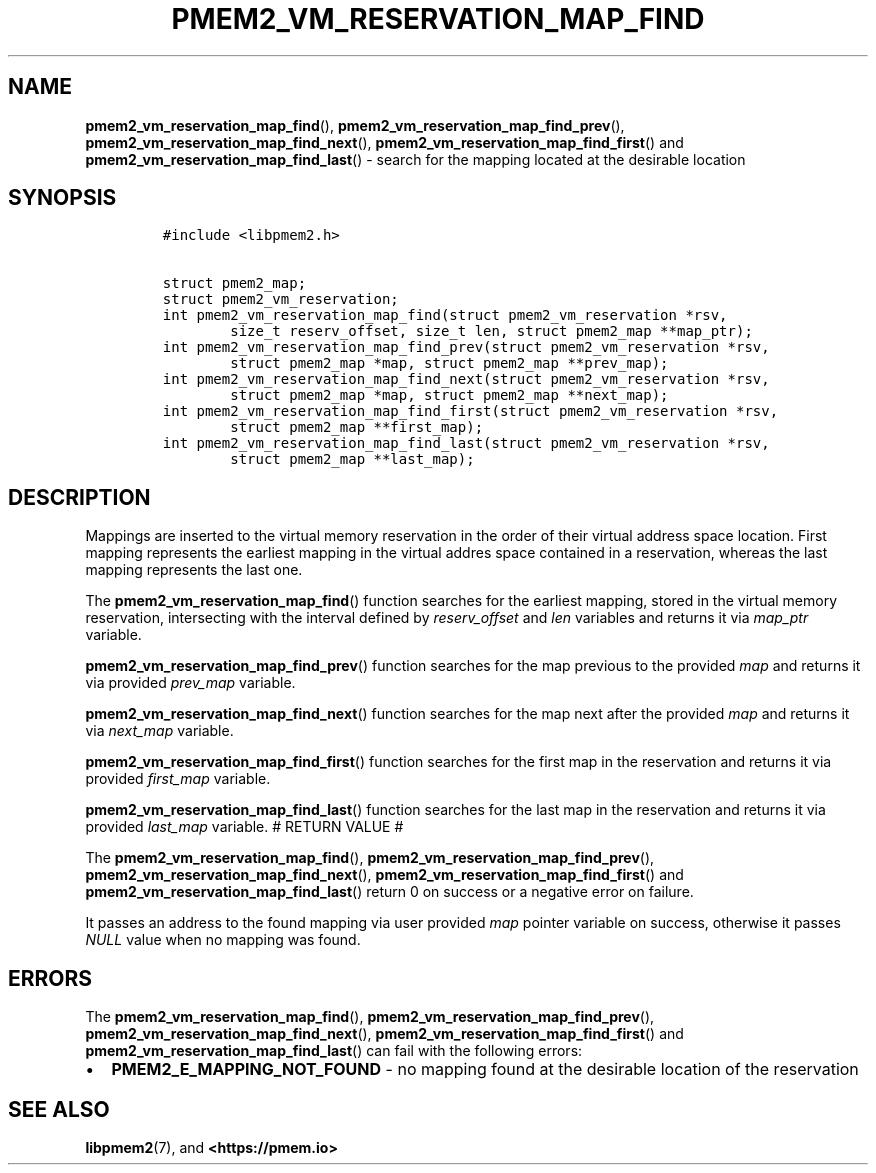 .\" Automatically generated by Pandoc 2.0.6
.\"
.TH "PMEM2_VM_RESERVATION_MAP_FIND" "3" "2021-09-24" "PMDK - pmem2 API version 1.0" "PMDK Programmer's Manual"
.hy
.\" SPDX-License-Identifier: BSD-3-Clause
.\" Copyright 2021, Intel Corporation
.SH NAME
.PP
\f[B]pmem2_vm_reservation_map_find\f[](),
\f[B]pmem2_vm_reservation_map_find_prev\f[](),
\f[B]pmem2_vm_reservation_map_find_next\f[](),
\f[B]pmem2_vm_reservation_map_find_first\f[]() and
\f[B]pmem2_vm_reservation_map_find_last\f[]() \- search for the mapping
located at the desirable location
.SH SYNOPSIS
.IP
.nf
\f[C]
#include\ <libpmem2.h>

struct\ pmem2_map;
struct\ pmem2_vm_reservation;
int\ pmem2_vm_reservation_map_find(struct\ pmem2_vm_reservation\ *rsv,
\ \ \ \ \ \ \ \ size_t\ reserv_offset,\ size_t\ len,\ struct\ pmem2_map\ **map_ptr);
int\ pmem2_vm_reservation_map_find_prev(struct\ pmem2_vm_reservation\ *rsv,
\ \ \ \ \ \ \ \ struct\ pmem2_map\ *map,\ struct\ pmem2_map\ **prev_map);
int\ pmem2_vm_reservation_map_find_next(struct\ pmem2_vm_reservation\ *rsv,
\ \ \ \ \ \ \ \ struct\ pmem2_map\ *map,\ struct\ pmem2_map\ **next_map);
int\ pmem2_vm_reservation_map_find_first(struct\ pmem2_vm_reservation\ *rsv,
\ \ \ \ \ \ \ \ struct\ pmem2_map\ **first_map);
int\ pmem2_vm_reservation_map_find_last(struct\ pmem2_vm_reservation\ *rsv,
\ \ \ \ \ \ \ \ struct\ pmem2_map\ **last_map);
\f[]
.fi
.SH DESCRIPTION
.PP
Mappings are inserted to the virtual memory reservation in the order of
their virtual address space location.
First mapping represents the earliest mapping in the virtual addres
space contained in a reservation, whereas the last mapping represents
the last one.
.PP
The \f[B]pmem2_vm_reservation_map_find\f[]() function searches for the
earliest mapping, stored in the virtual memory reservation, intersecting
with the interval defined by \f[I]reserv_offset\f[] and \f[I]len\f[]
variables and returns it via \f[I]map_ptr\f[] variable.
.PP
\f[B]pmem2_vm_reservation_map_find_prev\f[]() function searches for the
map previous to the provided \f[I]map\f[] and returns it via provided
\f[I]prev_map\f[] variable.
.PP
\f[B]pmem2_vm_reservation_map_find_next\f[]() function searches for the
map next after the provided \f[I]map\f[] and returns it via
\f[I]next_map\f[] variable.
.PP
\f[B]pmem2_vm_reservation_map_find_first\f[]() function searches for the
first map in the reservation and returns it via provided
\f[I]first_map\f[] variable.
.PP
\f[B]pmem2_vm_reservation_map_find_last\f[]() function searches for the
last map in the reservation and returns it via provided
\f[I]last_map\f[] variable.
# RETURN VALUE #
.PP
The \f[B]pmem2_vm_reservation_map_find\f[](),
\f[B]pmem2_vm_reservation_map_find_prev\f[](),
\f[B]pmem2_vm_reservation_map_find_next\f[](),
\f[B]pmem2_vm_reservation_map_find_first\f[]() and
\f[B]pmem2_vm_reservation_map_find_last\f[]() return 0 on success or a
negative error on failure.
.PP
It passes an address to the found mapping via user provided \f[I]map\f[]
pointer variable on success, otherwise it passes \f[I]NULL\f[] value
when no mapping was found.
.SH ERRORS
.PP
The \f[B]pmem2_vm_reservation_map_find\f[](),
\f[B]pmem2_vm_reservation_map_find_prev\f[](),
\f[B]pmem2_vm_reservation_map_find_next\f[](),
\f[B]pmem2_vm_reservation_map_find_first\f[]() and
\f[B]pmem2_vm_reservation_map_find_last\f[]() can fail with the
following errors:
.IP \[bu] 2
\f[B]PMEM2_E_MAPPING_NOT_FOUND\f[] \- no mapping found at the desirable
location of the reservation
.SH SEE ALSO
.PP
\f[B]libpmem2\f[](7), and \f[B]<https://pmem.io>\f[]
